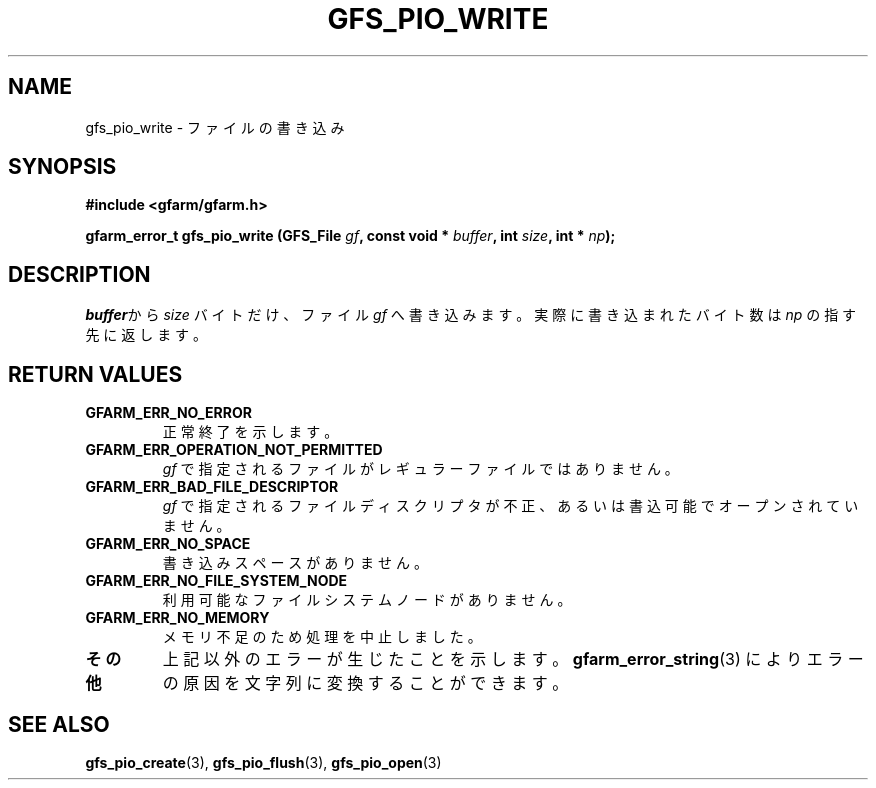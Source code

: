 .\" This manpage has been automatically generated by docbook2man 
.\" from a DocBook document.  This tool can be found at:
.\" <http://shell.ipoline.com/~elmert/comp/docbook2X/> 
.\" Please send any bug reports, improvements, comments, patches, 
.\" etc. to Steve Cheng <steve@ggi-project.org>.
.TH "GFS_PIO_WRITE" "3" "27 June 2010" "Gfarm" ""

.SH NAME
gfs_pio_write \- ファイルの書き込み
.SH SYNOPSIS
.sp
\fB#include <gfarm/gfarm.h>
.sp
gfarm_error_t gfs_pio_write (GFS_File \fIgf\fB, const void * \fIbuffer\fB, int \fIsize\fB, int * \fInp\fB);
\fR
.SH "DESCRIPTION"
.PP
\fIbuffer\fRから
\fIsize\fR
バイトだけ、ファイル
\fIgf\fR
へ書き込みます。
実際に書き込まれたバイト数は
\fInp\fR
の指す先に返します。
.SH "RETURN VALUES"
.TP
\fBGFARM_ERR_NO_ERROR\fR
正常終了を示します。
.TP
\fBGFARM_ERR_OPERATION_NOT_PERMITTED\fR
\fIgf\fR
で指定されるファイルがレギュラーファイルではありません。
.TP
\fBGFARM_ERR_BAD_FILE_DESCRIPTOR\fR
\fIgf\fR
で指定されるファイルディスクリプタが不正、
あるいは書込可能でオープンされていません。
.TP
\fBGFARM_ERR_NO_SPACE\fR
書き込みスペースがありません。
.TP
\fBGFARM_ERR_NO_FILE_SYSTEM_NODE\fR
利用可能なファイルシステムノードがありません。
.TP
\fBGFARM_ERR_NO_MEMORY\fR
メモリ不足のため処理を中止しました。
.TP
\fBその他\fR
上記以外のエラーが生じたことを示します。
\fBgfarm_error_string\fR(3)
によりエラーの原因を文字列に変換することができます。
.SH "SEE ALSO"
.PP
\fBgfs_pio_create\fR(3),
\fBgfs_pio_flush\fR(3),
\fBgfs_pio_open\fR(3)
